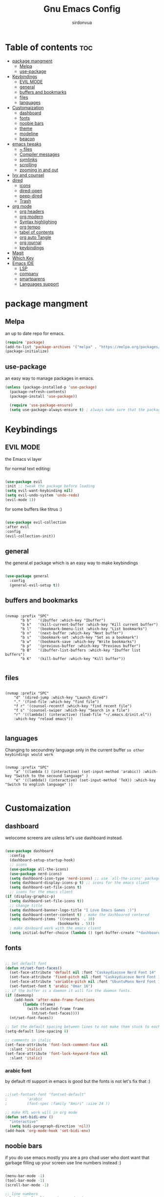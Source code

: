 #+title: Gnu Emacs Config
#+author: sirdonvua

* Table of contents :toc:
- [[#package-mangment][package mangment]]
  - [[#melpa][Melpa]]
  - [[#use-package][use-package]]
- [[#keybindings][Keybindings]]
  - [[#evil-mode][EVIL MODE]]
  - [[#general][general]]
  - [[#buffers-and-bookmarks][buffers and bookmarks]]
  - [[#files][files]]
  - [[#languages][languages]]
- [[#customaization][Customaization]]
  - [[#dashboard][dashboard]]
  - [[#fonts][fonts]]
  - [[#noobie-bars][noobie bars]]
  - [[#theme][theme]]
  - [[#modeline][modeline]]
  - [[#beacon][beacon]]
- [[#emacs-tweaks][emacs tweaks]]
  - [[#-files][~ files]]
  - [[#compiler-messages][Compiler messages]]
  - [[#symlinks][symlinks]]
  - [[#scrolling][scrolling]]
  - [[#zooming-in-and-out][zooming in and out]]
- [[#ivy-and-counsel][Ivy and counsel]]
- [[#dired][dired]]
  - [[#icons][icons]]
  - [[#dired-open][dired-open]]
  - [[#peep-dired][peep-dired]]
  - [[#trash][Trash]]
- [[#org-mode][org mode]]
  - [[#org-headers][org headers]]
  - [[#org-modern][org modern]]
  - [[#syntax-highlighing][Syntax highlighing]]
  - [[#org-tempo][org tempo]]
  - [[#tabel-of-contents][tabel of contents]]
  - [[#org-auto-tangle][org auto Tangle]]
  - [[#org-journal][org journal]]
  - [[#keybindings-1][keybindings]]
- [[#magit][Magit]]
- [[#which-key][Which Key]]
- [[#emacs-ide][Emacs IDE]]
  - [[#lsp][LSP]]
  - [[#company][company]]
  - [[#smartparens][smartparens]]
  - [[#languages-support][Languages support]]

* package mangment
** Melpa
an up to date repo for emacs.
#+begin_src emacs-lisp
(require 'package)
(add-to-list 'package-archives '("melpa" . "https://melpa.org/packages/") t)
(package-initialize)
#+end_src

** use-package
an easy way to manage packages in emacs.
#+begin_src emacs-lisp
(unless (package-installed-p 'use-package)
  (package-refresh-contents)
  (package-install 'use-package))

  (require 'use-package-ensure)
  (setq use-package-always-ensure t) ; always make sure that the packages are installed

#+end_src

* Keybindings
** EVIL MODE
the Emacs vi layer

for normal text editing:
#+BEGIN_SRC emacs-lisp

(use-package evil
:init ;; tweak the package before loading
(setq evil-want-keybinding nil)
(setq evil-undo-system 'undo-redo)
(evil-mode 1))

#+END_SRC

for some buffers like titrus :)
#+BEGIN_SRC emacs-lisp

(use-package evil-collection
:after evil
:config
(evil-collection-init))

#+END_SRC

** general
the general.el package which is an easy way to make keybindings
#+begin_src emacs-lisp

(use-package general
  :config
  (general-evil-setup t))

#+end_src

** buffers and bookmarks
#+begin_src elisp

(nvmap :prefix "SPC"
       "b b"   '(ibuffer :which-key "Ibuffer")
       "b k"   '(kill-current-buffer :which-key "Kill current buffer")
       "b l"   '(bookmark-bmenu-list :which-key "List bookmarks")
       "b n"   '(next-buffer :which-key "Next buffer")
       "b s"   '(bookmark-set :which-key "Set as a bookmark")
       "b w"   '(bookmark-save :which-key "Write bookmarks")
       "b p"   '(previous-buffer :which-key "Previous buffer")
       "b B"   '(ibuffer-list-buffers :which-key "Ibuffer list buffers")
       "b K"   '(kill-buffer :which-key "Kill buffer"))

#+end_src

** files

#+begin_src elisp

(nvmap :prefix "SPC"
    "d" '(dired-jump :which-key "Launch dired")
    "." '(find-file :which-key "find file")
    "f r" '(counsel-recentf :which-key "find recent file")
    "f s" '(counsel-swiper :which-key "Search in a file")
    "r" '((lambda() (interactive) (load-file "~/.emacs.d/init.el"))
    :which-key "reload emacs"))

#+end_src

** languages
Changing to secoundrey language only in the current buffer ~so other keybindings would work~

#+begin_src elisp

(nvmap :prefix "SPC"
    "a" '((lambda () (interactive) (set-input-method 'arabic)) :which-key "Switch to the secound language" )
    "e" '((lambda() (interactive) (set-input-method 'TeX)) :which-key "Switch to english language" ))

#+end_src

* Customaization
** dashboard
welocome screens are usless let's use dashboard instead.

#+BEGIN_SRC emacs-lisp

(use-package dashboard
  :config
  (dashboard-setup-startup-hook)
  ;; icons
  (use-package all-the-icons)
  (use-package nerd-icons)
  (setq dashboard-icon-type 'nerd-icons) ;; use `all-the-icons' package
  (setq dashboard-display-icons-p t) ;; icons for the emacs client
  (setq dashboard-set-file-icons t)
  ;; icons for the emacs client
(if (display-graphic-p)
  (setq dashboard-set-file-icons t))
  ;; change title
  (setq dashboard-banner-logo-title "I Love Emacs Games :)")
  (setq dashboard-center-content t) ; make the dashboared centered
  (setq dashboard-items '((recents  . 10)
                        (bookmarks . 5)))
  ; make dasboard work with the emacs client
  (setq initial-buffer-choice (lambda () (get-buffer-create "*dashboard*"))))

#+END_SRC

** fonts
#+BEGIN_SRC emacs-lisp

;; Set default font
(defun nt/set-font-faces()
  (set-face-attribute 'default nil :font "Caskaydiacove Nerd Font 14" :height 151)
  (set-face-attribute 'fixed-pitch nil :font "Caskaydiacove Nerd Font 14" :height 151)
  (set-face-attribute 'variable-pitch nil :font "UbuntuMono Nerd Font 16" :height 151))
  (set-fontset-font t 'arabic "Omar 16")
;; if the buffer is a daemon it will fix the daemon fonts.
(if (daemonp)
    (add-hook 'after-make-frame-functions
		(lambda (frame)
		  (with-selected-frame frame
		    (nt/set-font-faces))))
  (nt/set-font-faces))

;; Set the default spacing between lines to not make them stuck to each other
(setq-default line-spacing 8)

;; comments in italic
(set-face-attribute 'font-lock-comment-face nil
  :slant 'italic)
(set-face-attribute 'font-lock-keyword-face nil
  :slant 'italic)

#+END_SRC

*** arabic font
by default rtl support in emacs is good but the fonts is not
let's fix that :)

#+BEGIN_SRC emacs-lisp

;;(set-fontset-font "fontset-default"
;		  'arabic
;		  (font-spec :family "Amiri" :size 24 ))

;; make RTL work will in org mode
(defun set-bidi-env ()
  "interactive"
  (setq bidi-paragraph-direction 'nil))
(add-hook 'org-mode-hook 'set-bidi-env)

#+END_SRC

** noobie bars
if you do use emacs mostly you are a pro chad user who dont want that garbage filling up your screen
use line numbers instead :)

#+BEGIN_SRC emacs-lisp
  
(menu-bar-mode -1)
(tool-bar-mode -1)
(scroll-bar-mode -1)

;; line numbers
(global-display-line-numbers-mode 1)

#+END_SRC

** theme
installing the whole doom emacs theme and using the doom one theme.

#+begin_src emacs-lisp

  (use-package doom-themes
    :config
    (setq doom-theme-enable-bold t
	  doom-theme-enable-italic t)
    (load-theme 'doom-dracula t) ;; loads the theme
    (doom-themes-org-config))

#+end_src

** modeline
to be honest emacs default modeline is useless.

#+begin_src elisp

  (use-package doom-modeline
    :config
    (doom-modeline-mode 1))

#+end_src

** beacon
never loss your cursor again ;)

#+begin_src elisp

(use-package beacon
:config
(beacon-mode 1))

#+end_src

* emacs tweaks
** ~ files
dear gnu emacs, PLZ stop creating those annoying ~ backup files.

#+begin_src emacs-lisp

(setq backup-directory-alist '((".*" . "~/.local/share/Trash/files")))

#+end_src

** Compiler messages
Dear gnu emacs, can you drop those compiler messages that i dont care about

#+begin_src elisp

(setq comp-async-report-warnings-errors nil)

#+end_src

** symlinks
make emacs always follow symlinks

#+begin_src elisp

(setq vc-handled-backends nil)

#+end_src

** scrolling
scrolling in emacs is just so bad

#+begin_src elisp

(setq scroll-conservatively 101) ;; value greater than 100 gets rid of half page jumping
(setq mouse-wheel-scroll-amount '(3 ((shift) . 3))) ;; how many lines at a time
(setq mouse-wheel-progressive-speed t) ;; accelerate scrolling
(setq mouse-wheel-follow-mouse 't) ;; scroll window under mouse

#+end_src

** zooming in and out
make zomming in/out in emacs ~human friendly~
#+begin_src emacs-lisp

(global-set-key (kbd "C-=") 'text-scale-increase)
(global-set-key (kbd "C--") 'text-scale-decrease)
(global-set-key (kbd "<C-wheel-up>") 'text-scale-increase)
(global-set-key (kbd "<C-wheel-down>") 'text-scale-decrease)

#+end_src
* Ivy and counsel
a completion mechanisem for emacs.

#+begin_src elisp

;; counsel
(use-package counsel
:after ivy
:config (counsel-mode))

;; ivy
(use-package ivy
:config (ivy-mode)
(setq ivy-initial-inputs-alist nil))

;; ivy-rich
(use-package ivy-rich
  :after ivy
  :custom
  (ivy-virtual-abbreviate 'full
   ivy-rich-switch-buffer-align-virtual-buffer t
   ivy-rich-path-style 'abbrev)
  :config
  (ivy-set-display-transformer 'ivy-switch-buffer
                               'ivy-rich-switch-buffer-transformer)
  (ivy-rich-mode 1)) ;; this gets us descriptions in M-x.

;; swiper
(use-package swiper
  :after ivy
  :bind (("C-s" . swiper)))

#+end_src

* dired
** icons
let's make dired The best file manager (by adding icons).

#+begin_src elisp

(use-package all-the-icons-dired
  :config
  (add-hook 'dired-mode-hook 'all-the-icons-dired-mode))

#+end_src

** dired-open
uses dired as everything.
#+begin_src emacs-lisp

(use-package dired-open
  :config
  (setq dired-open-extensions '(("gif" . "sxiv")
                                ("jpg" . "sxiv")
                                ("png" . "sxiv")
                                ("mkv" . "mpv")
                                ("mp4" . "mpv"))))

#+end_src

** peep-dired
Can i take a peep plz ?
#+begin_src emacs-lisp

(use-package peep-dired
  :after dired
  :hook (evil-normalize-keymaps . peep-dired-hook))

;; ls command for dired
(setq dired-listing-switches "-alhv --group-directories-first")
;; keybindings
    (evil-define-key 'normal dired-mode-map (kbd "h") 'dired-up-directory) ; using h to go up a directory
    (evil-define-key 'normal dired-mode-map (kbd "l") 'dired-open-file) ; using l to open/enter a/an file/directory 
    (evil-define-key 'normal dired-mode-map (kbd "SPC") 'nil) ; making keybindings start with SPC work in dired
    (evil-define-key 'normal dired-mode-map (kbd "p") 'peep-dired) ; launching peep dired

;; peep-dired keybindings
(evil-define-key 'normal peep-dired-mode-map
  (kbd "j") 'peep-dired-next-file
  (kbd "k") 'peep-dired-prev-file)
(add-hook 'peep-dired-hook 'evil-normalize-keymaps)

#+end_src
** Trash

#+begin_src elisp

(setq delete-by-moving-to-trash t
      trash-directory "~/.local/share/Trash/files/")

#+end_src

* org mode
** org headers
diffrent size for org headers

#+begin_src elisp

(custom-set-faces
 '(org-level-1 ((t (:inherit outline-1 :height 1.7))))
 '(org-level-2 ((t (:inherit outline-2 :height 1.6))))
 '(org-level-3 ((t (:inherit outline-3 :height 1.5))))
 '(org-level-4 ((t (:inherit outline-4 :height 1.4))))
 '(org-level-5 ((t (:inherit outline-5 :height 1.3))))
 '(org-level-6 ((t (:inherit outline-5 :height 1.2))))
 '(org-level-7 ((t (:inherit outline-5 :height 1.1)))))

#+end_src

** org modern
make org header checkboxes markers better

#+begin_src elisp

(use-package org-modern
  :config (global-org-modern-mode 1))
(setq org-hide-emphasis-markers t) ; hide markup signs like ~ ~ * * / / _ _
(setq org-startup-indented t)

#+end_src

** Syntax highlighing
use native syntax highlighting in src code blocks

#+begin_src elisp

(setq org-src-fontify-natively t
    org-src-tab-acts-natively t
    org-confirm-babel-evaluate nil
    org-edit-src-content-indentation 0)

#+end_src

** org tempo
expand tags into src blocks

#+begin_src elisp 

(require 'org-tempo)

#+end_src

** tabel of contents
auto generated table of content 

#+begin_src elisp

(use-package toc-org
  :commands toc-org-enable
  :init (add-hook 'org-mode-hook 'toc-org-enable))

  #+end_src
  
** org auto Tangle
the best plugin for those who wrights litrate configs
when you save the file will auto tangle if you added ~- #+auto_tangle: t -~ in the top of your org file

#+begin_src elisp
(use-package org-auto-tangle
 :defer t
  :hook (org-mode . org-auto-tangle-mode))
#+end_src

** org journal
a good way for journaling (diary) in org mode

#+begin_src elisp

(use-package org-journal
  :defer t
  :init
  ;; Change default prefix key; needs to be set before loading org-journal
  (setq org-journal-prefix-key "C-c j ")
  :config
  (setq org-journal-dir "~/Documents/journal/"
        org-journal-date-format "%A, %d %B %Y"
        org-journal-file-format "%Y-%m-%d.org"))
 #+end_src

** keybindings

#+begin_src elisp

(nvmap :prefix "SPC"
   "o a" '(org-agenda :which-key "opens org agenda")
   "o w" '(org-agenda-list :which-key "agenda week view")
   "o j" '(org-journal-new-entry :which-key "a new journal file")
   "o c" '(org-journal-open-current-journal-file :which-key "open Current journal file"))

#+end_src

* Magit
the best git client out there.

#+begin_src elisp

(use-package magit
  :config
  (nvmap :prefix "SPC"
    "g" '(magit-status :which-key "Opens magit")))

#+end_src

* Which Key
which key is the one of the best emacs packages outh there,
it's like a cheatsheet for keybindings you hit the prefix and which key tells you what next.

#+begin_src emacs-lisp

  (use-package which-key
    :config
    (which-key-mode 1))
  
#+end_src

* Emacs IDE
** LSP
language server protocol ~auto complete for code~
#+begin_src elisp

(use-package lsp-mode
  :commands (lsp lsp-deferred)
  :config
  (lsp-enable-which-key-integration t))

;;  lsp-ui UI enhancements for lsp-mode

(use-package lsp-ui
  :hook (lsp-mode . lsp-ui-mode)
  :custom
  (lsp-ui-doc-position 'bottom))

;; Performance tweaks, see
  ;; https://github.com/emacs-lsp/lsp-mode#performance
  (setq gc-cons-threshold 100000000)
  (setq read-process-output-max (* 1024 1024)) ;; 1mb
  (setq lsp-idle-delay 0.500)

#+end_src
*** python
using pyright ~you will need npm installed on your system~
#+begin_src elisp

(use-package lsp-pyright
  :ensure t
  :hook (python-mode . (lambda ()
                          (require 'lsp-pyright)
                          (lsp))))  ; or lsp-deferred
;; pyvenv
(use-package pyvenv
  :ensure t
  :config
  (pyvenv-mode t))

#+end_src
** company
text completion framework
#+begin_src emacs-lisp

(use-package company
  :defer 2
  :after lsp-mode
  :hook (lsp-mode . company-mode)
  :custom
  (company-begin-commands '(self-insert-command))
  (company-idle-delay .1)
  (company-minimum-prefix-length 2)
  (company-show-numbers t)
  (company-tooltip-align-annotations 't)
  (global-company-mode t))

(use-package company-box
  :after company
  :hook (company-mode . company-box-mode))

#+end_src

** smartparens
parenthesis auto closing
#+begin_src elisp

(use-package smartparens
  :config (smartparens-global-mode 1))
#+end_src
** Languages support
emacs doesnot support lua :( lets fix that.

#+begin_src emacs-lisp

  (use-package lua-mode)
  (use-package nix-mode
    :mode "\\.nix\\'")
#+end_src
